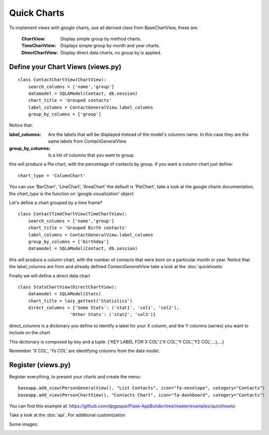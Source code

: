 Quick Charts
============

To implement views with google charts, use all derived class from BaseChartView, these are:

 :ChartView: Display simple group by method charts.
 :TimeChartView: Displays simple group by month and year charts.
 :DirectChartView: Display direct data charts, no group by is applied.

Define your Chart Views (views.py)
----------------------------------

::

    class ContactChartView(ChartView):
        search_columns = ['name','group']
        datamodel = SQLAModel(Contact, db.session)
        chart_title = 'Grouped contacts'
        label_columns = ContactGeneralView.label_columns
        group_by_columns = ['group']
    	
Notice that:

:label_columns: Are the labels that will be displayed instead of the model's columns name. In this case they are the same labels from ContactGeneralView.
:group_by_columns: Is a list of columns that you want to group.

this will produce a Pie chart, with the percentage of contacts by group.
If you want a column chart just define::

	chart_type = 'ColumnChart'

You can use 'BarChart', 'LineChart', 'AreaChart' the default is 'PieChart', take a look at the google charts documentation, the *chart_type* is the function on 'google.visualization' object

Let's define a chart grouped by a time frame?

::

    class ContactTimeChartView(TimeChartView):
        search_columns = ['name','group']
        chart_title = 'Grouped Birth contacts'
        label_columns = ContactGeneralView.label_columns
        group_by_columns = ['birthday']
        datamodel = SQLAModel(Contact, db.session)

this will produce a column chart, with the number of contacts that were born on a particular month or year.
Notice that the label_columns are from and already defined *ContactGeneralView* take a look at the :doc:`quickhowto`

Finally we will define a direct data chart

::

    class StatsChartView(DirectChartView):
        datamodel = SQLAModel(Stats)
        chart_title = lazy_gettext('Statistics')
        direct_columns = {'Some Stats': ('stat1', 'col1', 'col2'),
                        'Other Stats': ('stat2', 'col3')}

direct_columns is a dictionary you define to identify a label for your X column, and the Y columns (series) you want to include on the chart

This dictionary is composed by key and a tuple: {'KEY LABEL FOR X COL':('X COL','Y COL','Y2 COL',...),...}

Remember 'X COL', 'Ys COL' are identifying columns from the data model.

Register (views.py)
-------------------

Register everything, to present your charts and create the menu::

    baseapp.add_view(PersonGeneralView(), "List Contacts", icon="fa-envelope", category="Contacts")
    baseapp.add_view(PersonChartView(), "Contacts Chart", icon="fa-dashboard", category="Contacts")

You can find this example at: https://github.com/dpgaspar/Flask-AppBuilder/tree/master/examples/quickhowto

Take a look at the :doc:`api`. For additional customization


Some images:

.. image:: ./images/chart.png
    :width: 100%

.. image:: ./images/chart_time1.png
    :width: 100%

.. image:: ./images/chart_time2.png
    :width: 100%
